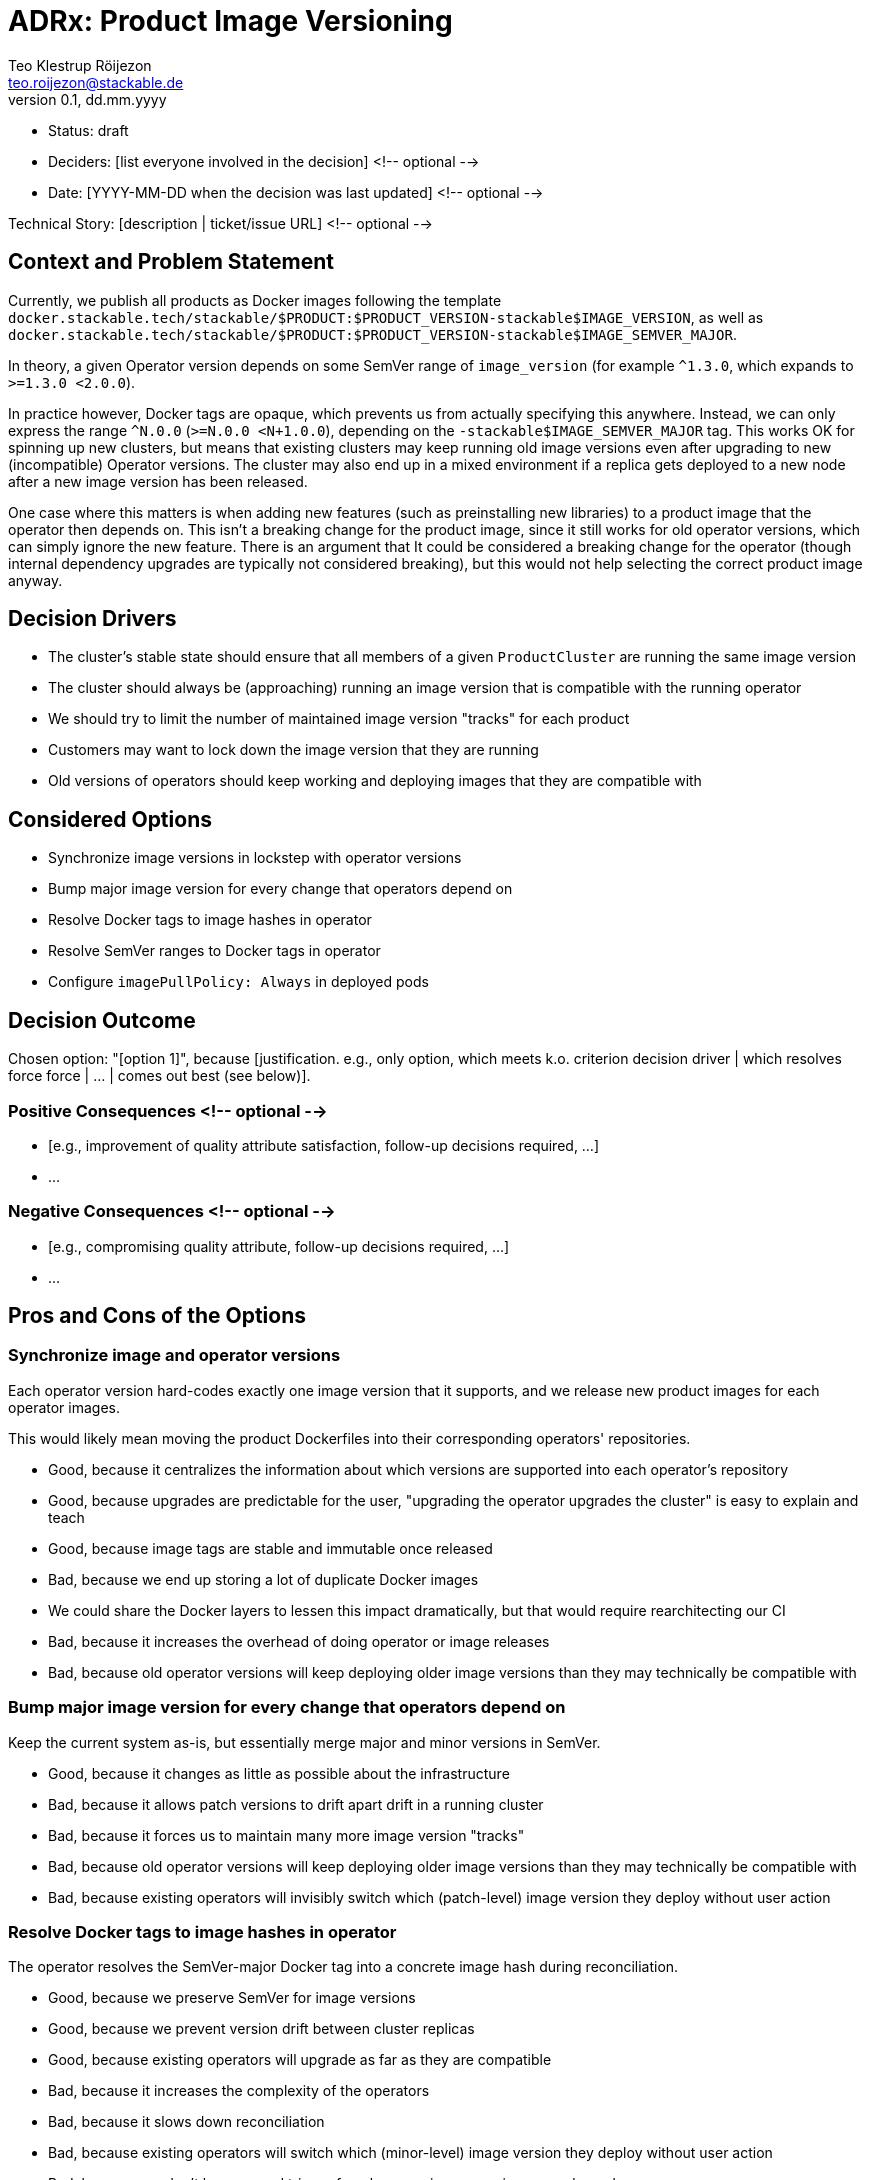 = ADRx: Product Image Versioning
Teo Klestrup Röijezon <teo.roijezon@stackable.de>
v0.1, dd.mm.yyyy
:status: draft

* Status: {status}
* Deciders: [list everyone involved in the decision] <!-- optional -->
* Date: [YYYY-MM-DD when the decision was last updated] <!-- optional -->

Technical Story: [description | ticket/issue URL] <!-- optional -->

== Context and Problem Statement

Currently, we publish all products as Docker images following the template
`docker.stackable.tech/stackable/$PRODUCT:$PRODUCT_VERSION-stackable$IMAGE_VERSION`, as well as
`docker.stackable.tech/stackable/$PRODUCT:$PRODUCT_VERSION-stackable$IMAGE_SEMVER_MAJOR`.

In theory, a given Operator version depends on some SemVer range of `image_version` (for example `^1.3.0`, which
expands to `>=1.3.0 <2.0.0`).

In practice however, Docker tags are opaque, which prevents us from actually specifying this anywhere. Instead, we can only
express the range `^N.0.0` (`>=N.0.0 <N+1.0.0`), depending on the `-stackable$IMAGE_SEMVER_MAJOR` tag. This works
OK for spinning up new clusters, but means that existing clusters may keep running old image versions even after upgrading to new
(incompatible) Operator versions. The cluster may also end up in a mixed environment if a replica gets deployed to a new node after
a new image version has been released.

One case where this matters is when adding new features (such as preinstalling new libraries) to a product image that the operator then depends on.
This isn't a breaking change for the product image, since it still works for old operator versions, which can simply ignore the new feature.
There is an argument that It could be considered a breaking change for the operator (though internal dependency upgrades are typically not
considered breaking), but this would not help selecting the correct product image anyway.

== Decision Drivers

* The cluster's stable state should ensure that all members of a given `ProductCluster` are running the same image version
* The cluster should always be (approaching) running an image version that is compatible with the running operator
* We should try to limit the number of maintained image version "tracks" for each product
* Customers may want to lock down the image version that they are running
* Old versions of operators should keep working and deploying images that they are compatible with

== Considered Options

* Synchronize image versions in lockstep with operator versions
* Bump major image version for every change that operators depend on
* Resolve Docker tags to image hashes in operator
* Resolve SemVer ranges to Docker tags in operator
* Configure `imagePullPolicy: Always` in deployed pods

== Decision Outcome

Chosen option: "[option 1]", because [justification. e.g., only option, which meets k.o. criterion decision driver | which resolves force force | … | comes out best (see below)].

=== Positive Consequences <!-- optional -->

* [e.g., improvement of quality attribute satisfaction, follow-up decisions required, …]
* …

=== Negative Consequences <!-- optional -->

* [e.g., compromising quality attribute, follow-up decisions required, …]
* …

== Pros and Cons of the Options

=== Synchronize image and operator versions

Each operator version hard-codes exactly one image version that it supports, and we release new product images for each operator images.

This would likely mean moving the product Dockerfiles into their corresponding operators' repositories.

* Good, because it centralizes the information about which versions are supported into each operator's repository
* Good, because upgrades are predictable for the user, "upgrading the operator upgrades the cluster" is easy to explain and teach
* Good, because image tags are stable and immutable once released
* Bad, because we end up storing a lot of duplicate Docker images
  * We could share the Docker layers to lessen this impact dramatically, but that would require rearchitecting our CI
* Bad, because it increases the overhead of doing operator or image releases
* Bad, because old operator versions will keep deploying older image versions than they may technically be compatible with

=== Bump major image version for every change that operators depend on

Keep the current system as-is, but essentially merge major and minor versions in SemVer.

* Good, because it changes as little as possible about the infrastructure
* Bad, because it allows patch versions to drift apart drift in a running cluster
* Bad, because it forces us to maintain many more image version "tracks"
* Bad, because old operator versions will keep deploying older image versions than they may technically be compatible with
* Bad, because existing operators will invisibly switch which (patch-level) image version they deploy without user action

=== Resolve Docker tags to image hashes in operator

The operator resolves the SemVer-major Docker tag into a concrete image hash during reconciliation.

* Good, because we preserve SemVer for image versions
* Good, because we prevent version drift between cluster replicas
* Good, because existing operators will upgrade as far as they are compatible
* Bad, because it increases the complexity of the operators
* Bad, because it slows down reconciliation
* Bad, because existing operators will switch which (minor-level) image version they deploy without user action
* Bad, because we don't have a good trigger for when new image versions are released
* Bad, because on-prem registry mirrors may be outdated and serve incompatible versions

=== Resolve SemVer ranges in operator

The operator resolves a hard-coded SemVer range into a Docker tag and concrete image hash during reconciliation.

* Good, because we preserve SemVer for image versions
* Good, because we prevent version drift between cluster replicas
* Good, because existing operators will upgrade as far as they are compatible
* Good, because we can fail with a reasonable error message if no compatible image is available
* Bad, because it increases the complexity of the operators even further
* Bad, because it slows down reconciliation
* Bad, because existing operators will switch which (minor-level) image version they deploy without user action
* Bad, because we don't have a good trigger for when new image versions are released
* Bad, because on-prem registry mirrors may not have whatever API or metadata we need to perform this resolution

=== Configure `imagePullPolicy: Always` in deployed pods

The operator always sets the `imagePullPolicy: Always` field in pods, forcing the Kubelets to always re-pull
the image every time the Pod is started.

* Good, because it's a minimal change
* Bad, because it doesn't restart running pods, even if they are incompatible
  * This means that it doesn't solve the original problem at all
* Bad, because it allows minor versions to drift apart drift in a running cluster
* Bad, because it prevents any restarts while the Docker registry is unavailable
* Bad, because existing operators will invisibly switch which (minor-level) image version they deploy without user action
* Bad, because on-prem registry mirrors may be outdated and serve incompatible versions
